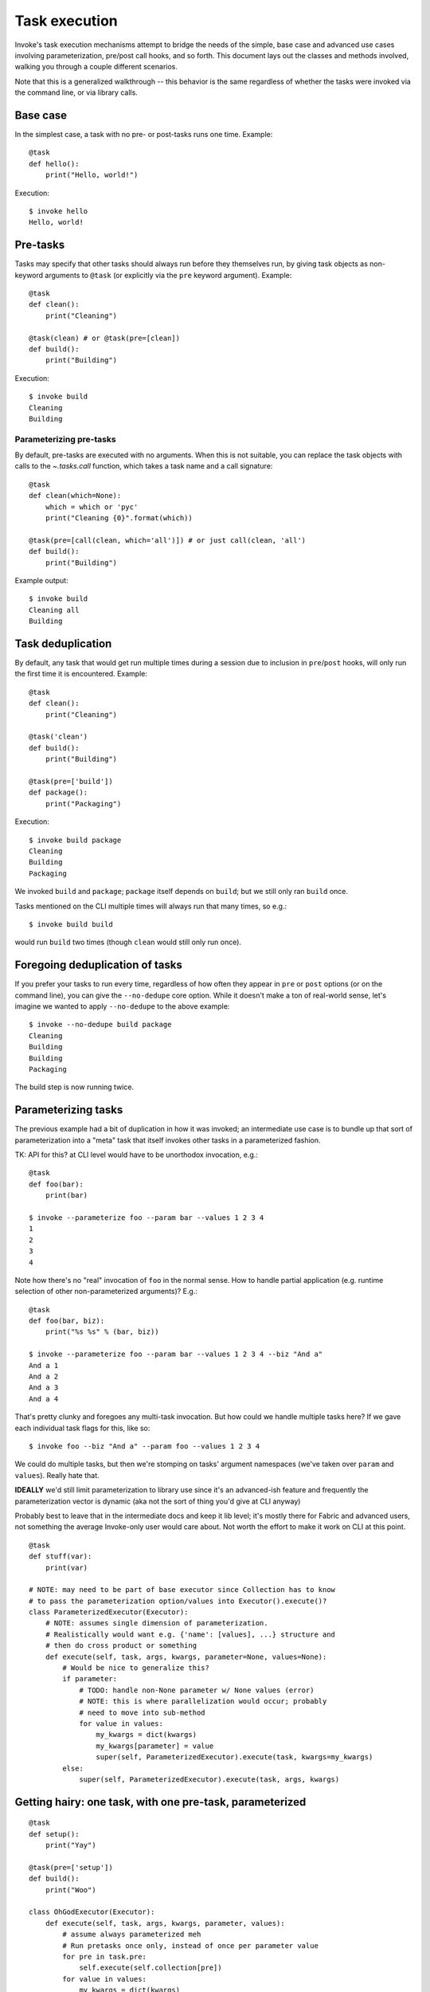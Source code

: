 ==============
Task execution
==============

Invoke's task execution mechanisms attempt to bridge the needs of the simple,
base case and advanced use cases involving parameterization, pre/post call
hooks, and so forth. This document lays out the classes and methods involved,
walking you through a couple different scenarios.

Note that this is a generalized walkthrough -- this behavior is the same
regardless of whether the tasks were invoked via the command line, or via
library calls.


Base case
=========

In the simplest case, a task with no pre- or post-tasks runs one time. Example::

    @task
    def hello():
        print("Hello, world!")

Execution::

    $ invoke hello
    Hello, world!


Pre-tasks
=========

Tasks may specify that other tasks should always run before they themselves
run, by giving task objects as non-keyword arguments to ``@task`` (or
explicitly via the ``pre`` keyword argument). Example::

    @task
    def clean():
        print("Cleaning")

    @task(clean) # or @task(pre=[clean])
    def build():
        print("Building")

Execution::

    $ invoke build
    Cleaning
    Building
        
Parameterizing pre-tasks
------------------------

By default, pre-tasks are executed with no arguments. When this is not
suitable, you can replace the task objects with calls to the `~.tasks.call`
function, which takes a task name and a call signature::

    @task
    def clean(which=None):
        which = which or 'pyc'
        print("Cleaning {0}".format(which))

    @task(pre=[call(clean, which='all')]) # or just call(clean, 'all')
    def build():
        print("Building")

Example output::

    $ invoke build
    Cleaning all
    Building


Task deduplication
==================

By default, any task that would get run multiple times during a session due to
inclusion in ``pre``/``post`` hooks, will only run the first time it is
encountered. Example::

    @task
    def clean():
        print("Cleaning")

    @task('clean')
    def build():
        print("Building")

    @task(pre=['build'])
    def package():
        print("Packaging")

Execution::

    $ invoke build package
    Cleaning
    Building
    Packaging

We invoked ``build`` and ``package``; ``package`` itself depends on ``build``;
but we still only ran ``build`` once.

Tasks mentioned on the CLI multiple times will always run that many times, so
e.g.::

    $ invoke build build

would run ``build`` two times (though ``clean`` would still only run once).


Foregoing deduplication of tasks
================================

If you prefer your tasks to run every time, regardless of how often they appear
in ``pre`` or ``post`` options (or on the command line), you can give the
``--no-dedupe`` core option. While it doesn't make a ton of real-world sense,
let's imagine we wanted to apply ``--no-dedupe`` to the above example::

    $ invoke --no-dedupe build package
    Cleaning
    Building
    Building
    Packaging

The build step is now running twice.


Parameterizing tasks
====================

The previous example had a bit of duplication in how it was invoked; an
intermediate use case is to bundle up that sort of parameterization into a
"meta" task that itself invokes other tasks in a parameterized fashion.

TK: API for this? at CLI level would have to be unorthodox invocation, e.g.::

    @task
    def foo(bar):
        print(bar)

    $ invoke --parameterize foo --param bar --values 1 2 3 4
    1
    2
    3
    4

Note how there's no "real" invocation of ``foo`` in the normal sense. How to
handle partial application (e.g. runtime selection of other non-parameterized
arguments)? E.g.::

    @task
    def foo(bar, biz):
        print("%s %s" % (bar, biz))

    $ invoke --parameterize foo --param bar --values 1 2 3 4 --biz "And a"
    And a 1
    And a 2
    And a 3
    And a 4

That's pretty clunky and foregoes any multi-task invocation. But how could we
handle multiple tasks here? If we gave each individual task flags for this,
like so::

    $ invoke foo --biz "And a" --param foo --values 1 2 3 4

We could do multiple tasks, but then we're stomping on tasks' argument
namespaces (we've taken over ``param`` and ``values``). Really hate that.

**IDEALLY** we'd still limit parameterization to library use since it's an
advanced-ish feature and frequently the parameterization vector is dynamic (aka
not the sort of thing you'd give at CLI anyway)

Probably best to leave that in the intermediate docs and keep it lib level;
it's mostly there for Fabric and advanced users, not something the average
Invoke-only user would care about. Not worth the effort to make it work on CLI
at this point.

::

    @task
    def stuff(var):
        print(var)

    # NOTE: may need to be part of base executor since Collection has to know
    # to pass the parameterization option/values into Executor().execute()?
    class ParameterizedExecutor(Executor):
        # NOTE: assumes single dimension of parameterization.
        # Realistically would want e.g. {'name': [values], ...} structure and
        # then do cross product or something
        def execute(self, task, args, kwargs, parameter=None, values=None):
            # Would be nice to generalize this?
            if parameter:
                # TODO: handle non-None parameter w/ None values (error)
                # NOTE: this is where parallelization would occur; probably
                # need to move into sub-method
                for value in values:
                    my_kwargs = dict(kwargs)
                    my_kwargs[parameter] = value
                    super(self, ParameterizedExecutor).execute(task, kwargs=my_kwargs)
            else:
                super(self, ParameterizedExecutor).execute(task, args, kwargs)


Getting hairy: one task, with one pre-task, parameterized
=========================================================

::

    @task
    def setup():
        print("Yay")

    @task(pre=['setup'])
    def build():
        print("Woo")

    class OhGodExecutor(Executor):
        def execute(self, task, args, kwargs, parameter, values):
            # assume always parameterized meh
            # Run pretasks once only, instead of once per parameter value
            for pre in task.pre:
                self.execute(self.collection[pre])
            for value in values:
                my_kwargs = dict(kwargs)
                my_kwargs[parameter] = value
                super(self, OhGodExecutor).execute(task, kwargs=my_kwargs)


Still hairy: one task, with a pre-task that itself has a pre-task
=================================================================

All the things: two tasks, each with pre-tasks, both parameterized
==================================================================
